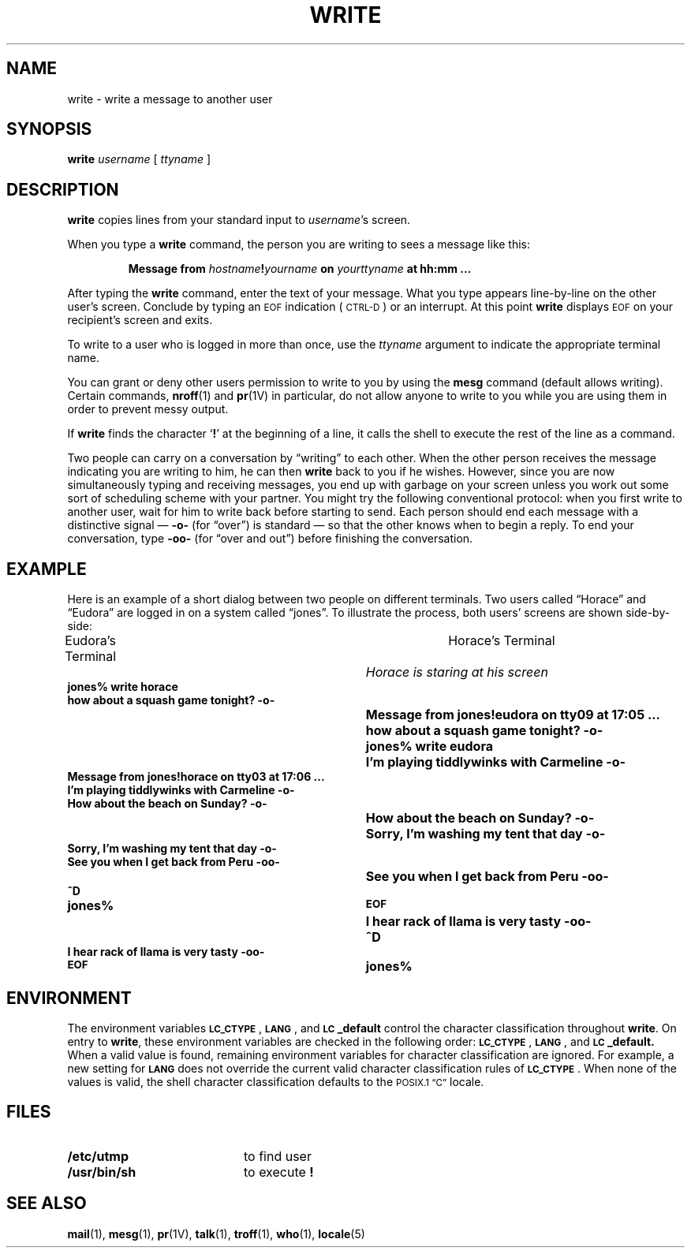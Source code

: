 .\" @(#)write.1 1.1 92/07/30 SMI; from UCB 4.2
.TH WRITE 1 "2 October 1989"
.SH NAME
write \- write a message to another user
.SH SYNOPSIS
.B write
.I username
[
.I ttyname
]
.SH DESCRIPTION
.IX  "write command"  ""  "\fLwrite\fP \(em write to another user"
.IX  user  "write to another"  ""  "write to another \(em \fLwrite\fP"
.IX  communications  write  ""  "\fLwrite\fP \(em write to another user"
.LP
.B write
copies lines from your standard input to
.IR username 's
screen.
.LP
When you type a
.B write
command, the person you are writing to sees
a message like this:
.IP
.BI "Message from " hostname ! yourname " on " yourttyname " at hh:mm .\|.\|."
.LP
After typing the
.B write
command, enter the text of your message.
What you type appears line-by-line on the other user's screen.
Conclude by typing an
.SM EOF
indication (\s-1CTRL-D\s0)
or an interrupt.
At this point
.B write
displays
.SM EOF
on your recipient's screen and exits.
.LP
To write to a user who is logged in more than once, use the
.I ttyname
argument to indicate the appropriate terminal name.
.LP
You can grant or deny other users permission
to write to you by using the
.B mesg
command (default allows writing).
Certain commands,
.BR nroff (1)
and
.BR pr (1V)
in particular, do not allow anyone to write to you while you are using
them in order to prevent messy output.
.LP
If
.B write
finds the character
.RB ` ! '
at the beginning of a line, it
calls the shell to execute the rest of the line as a command.
.LP
Two people can carry on a conversation by
\*(lqwriting\*(rq to each other.
When the other person receives the message
indicating you are writing to him, he can then
.B write
back to you if he wishes.
However, since you are now simultaneously typing and receiving
messages, you end up with garbage on your screen unless you work out
some sort of scheduling scheme with your partner.
You might try the following conventional protocol:
when you first write to another user, wait
for him to write back before starting to send.
Each person should end each message with a distinctive signal \(em
.B -o-
(for \*(lqover\*(rq) is standard \(em so that the other
knows when to begin a reply.
To end your conversation, type
.B -oo-
(for \*(lqover and out\*(rq) before
finishing the conversation.
.SH EXAMPLE
.LP
Here is an example of a short dialog between two people on different
terminals.
Two users called \*(lqHorace\*(rq and
\*(lqEudora\*(rq are logged in on a system
called \*(lqjones\*(rq.
To illustrate the process, both users' screens are shown side-by-side:
.nf
.ta 10n +\w'\fBHow about the beach on Sunday? -o-'u+6n
Eudora's Terminal	Horace's Terminal
.ta \w'\fBThen how about the beach on Sunday? -o-'u+2n
	\fIHorace is staring at his screen\fP
.ft B
jones% write  horace
how about a squash game tonight? -o-
	Message from jones!eudora on tty09 at 17:05 .\|.\|.
	how about a squash game tonight? -o-
	jones% write  eudora
	I'm playing tiddlywinks with Carmeline -o-
Message from jones!horace on tty03 at 17:06 .\|.\|.
I'm playing tiddlywinks with Carmeline -o-
How about the beach on Sunday? -o-
	How about the beach on Sunday? -o-
	Sorry, I'm washing my tent that day -o-
Sorry, I'm washing my tent that day -o-
See you when I get back from Peru -oo-
	See you when I get back from Peru -oo-
^D
jones%	\s-1EOF\s0
.ft B
	I hear rack of llama is very tasty -oo-
	^D
I hear rack of llama is very tasty -oo-
\s-1EOF\s0	\fBjones%
.ft R
.fi
.SH ENVIRONMENT
.LP
The environment variables
.BR \s-1LC_CTYPE\s0 ,
.BR \s-1LANG\s0 ,
and
.B \s-1LC\s0_default
control the character classification
throughout
.BR write .
On entry to
.BR write ,
these environment variables are checked in the
following order:
.BR \s-1LC_CTYPE\s0 ,
.BR \s-1LANG\s0 ,
and
.BR \s-1LC\s0_default.
When a valid value is found,
remaining environment variables for character classification
are ignored.
For example, a new setting for
.B \s-1LANG\s0
does not override the current valid character
classification rules of
.BR \s-1LC_CTYPE\s0 .
When none of the values is valid,
the shell character
classification defaults to the 
.SM POSIX.1 \*(lqC\*(rq
locale.
.SH FILES
.PD 0
.TP 20
.B /etc/utmp
to find user
.TP
.B /usr/bin/sh
to execute
.B !
.PD
.SH "SEE ALSO"
.BR mail (1),
.BR mesg (1),
.BR pr (1V),
.BR talk (1),
.BR troff (1),
.BR who (1),
.BR locale (5)
